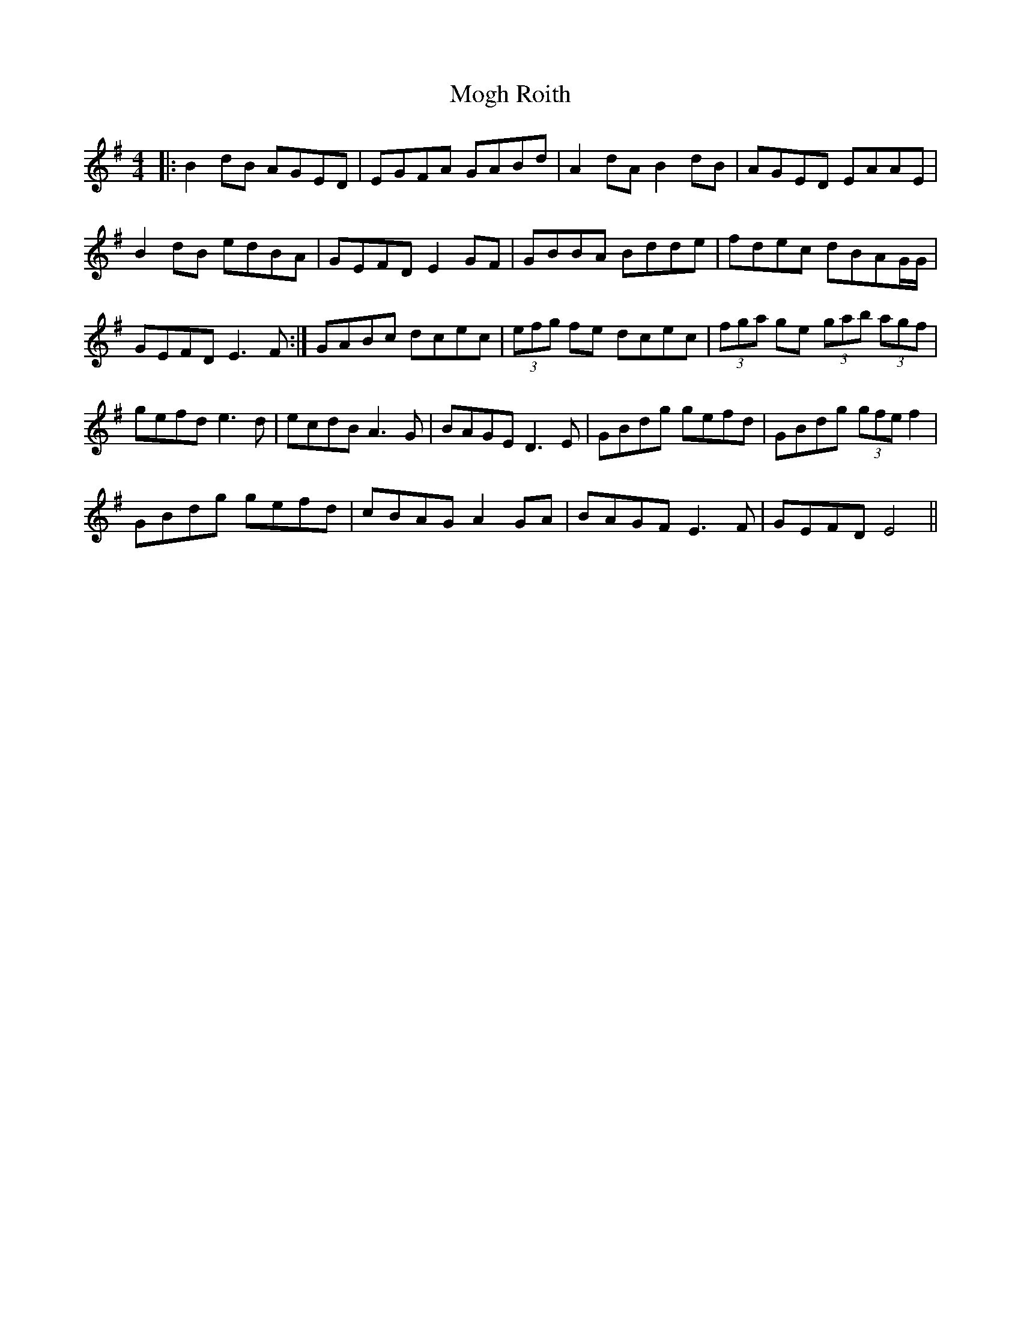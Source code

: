 X: 27403
T: Mogh Roith
R: reel
M: 4/4
K: Gmajor
|:B2dB AGED|EGFA GABd|A2dA B2dB|AGED EAAE|
B2dB edBA|GEFD E2GF|GBBA Bdde|fdec dBAG/G/|
GEFD E3F:|GABc dcec|(3efg fe dcec|(3fga ge (3gab (3agf|
gefd e3d|ecdB A3G|BAGE D3E|GBdg gefd|GBdg (3gfe f2|
GBdg gefd|cBAG A2GA|BAGF E3F|GEFD E4||

